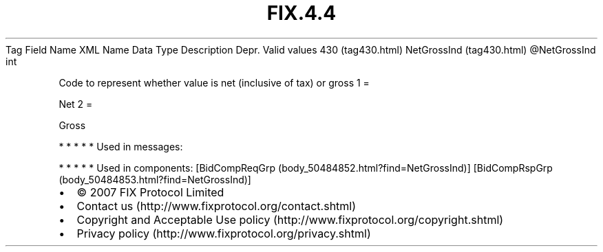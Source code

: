 .TH FIX.4.4 "" "" "Tag #430"
Tag
Field Name
XML Name
Data Type
Description
Depr.
Valid values
430 (tag430.html)
NetGrossInd (tag430.html)
\@NetGrossInd
int
.PP
Code to represent whether value is net (inclusive of tax) or gross
1
=
.PP
Net
2
=
.PP
Gross
.PP
   *   *   *   *   *
Used in messages:
.PP
   *   *   *   *   *
Used in components:
[BidCompReqGrp (body_50484852.html?find=NetGrossInd)]
[BidCompRspGrp (body_50484853.html?find=NetGrossInd)]

.PD 0
.P
.PD

.PP
.PP
.IP \[bu] 2
© 2007 FIX Protocol Limited
.IP \[bu] 2
Contact us (http://www.fixprotocol.org/contact.shtml)
.IP \[bu] 2
Copyright and Acceptable Use policy (http://www.fixprotocol.org/copyright.shtml)
.IP \[bu] 2
Privacy policy (http://www.fixprotocol.org/privacy.shtml)
